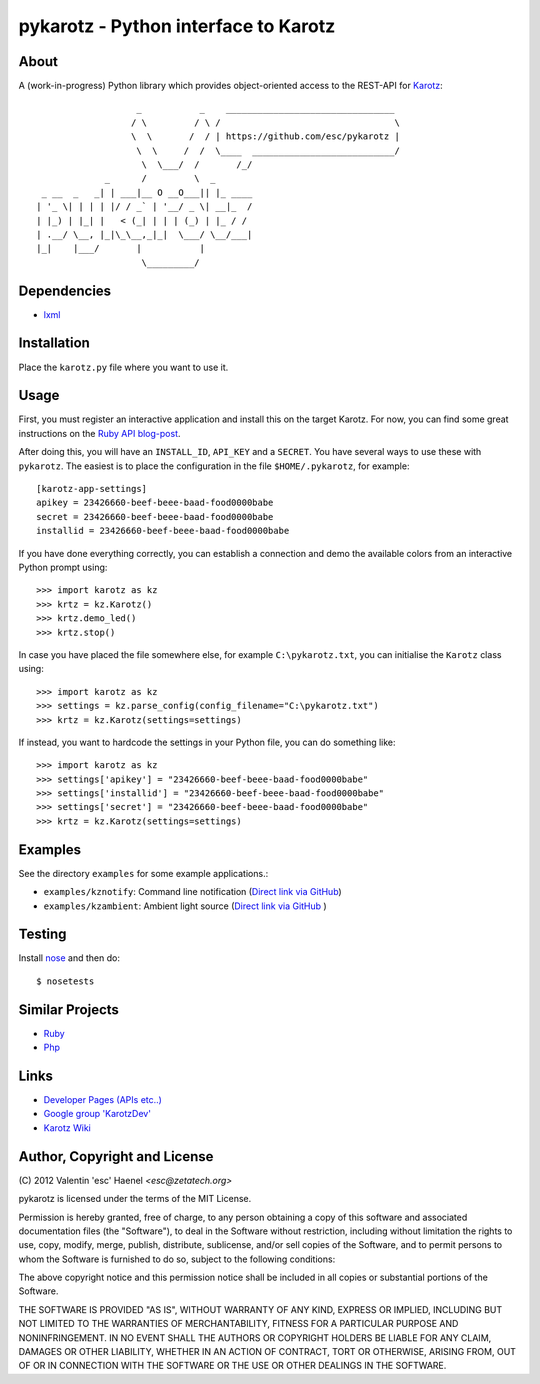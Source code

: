 =====================================
pykarotz - Python interface to Karotz
=====================================

About
-----

A (work-in-progress) Python library which provides object-oriented access to
the REST-API for `Karotz`_::

                       _           _    ________________________________
                      / \         / \ /                                 \
                      \  \       /  / | https://github.com/esc/pykarotz |
                       \  \     /  /  \____  ___________________________/
                        \  \___/  /       /_/
                 _      /         \  _
     _ __  _   _| | ___|__ O __O___|| |_ ____
    | '_ \| | | | |/ / _` | '__/ _ \| __|_  /
    | |_) | |_| |   < (_| | | | (_) | |_ / /
    | .__/ \__, |_|\_\__,_|_|  \___/ \__/___|
    |_|    |___/       |           |
                        \_________/

.. _`Karotz`: http://www.karotz.com/home

Dependencies
------------

* `lxml <http://lxml.de/>`_

Installation
------------

Place the ``karotz.py`` file where you want to use it.

Usage
-----

First, you must register an interactive application and install this on the
target Karotz. For now, you can find some great instructions on the `Ruby API
blog-post <http://blog.nofail.de/2011/12/karotz-ruby-love/>`_.

After doing this, you will have an ``INSTALL_ID``, ``API_KEY`` and a
``SECRET``. You have several ways to use these with ``pykarotz``. The easiest
is to place the configuration in the file ``$HOME/.pykarotz``, for example::

    [karotz-app-settings]
    apikey = 23426660-beef-beee-baad-food0000babe
    secret = 23426660-beef-beee-baad-food0000babe
    installid = 23426660-beef-beee-baad-food0000babe

If you have done everything correctly, you can establish a connection and demo
the available colors from an interactive Python prompt using::

    >>> import karotz as kz
    >>> krtz = kz.Karotz()
    >>> krtz.demo_led()
    >>> krtz.stop()

In case you have placed the file somewhere else, for example
``C:\pykarotz.txt``, you can initialise the ``Karotz`` class using::

    >>> import karotz as kz
    >>> settings = kz.parse_config(config_filename="C:\pykarotz.txt")
    >>> krtz = kz.Karotz(settings=settings)

If instead, you want to hardcode the settings in your Python file, you can do
something like::

    >>> import karotz as kz
    >>> settings['apikey'] = "23426660-beef-beee-baad-food0000babe"
    >>> settings['installid'] = "23426660-beef-beee-baad-food0000babe"
    >>> settings['secret'] = "23426660-beef-beee-baad-food0000babe"
    >>> krtz = kz.Karotz(settings=settings)


Examples
--------

See the directory ``examples`` for some example applications.:

* ``examples/kznotify``: Command line notification
  (`Direct link via GitHub <https://github.com/esc/pykarotz/blob/master/examples/kznotify>`_)

* ``examples/kzambient``: Ambient light source
  (`Direct link via GitHub <https://github.com/esc/pykarotz/blob/master/examples/kzambient>`_ )

Testing
-------

Install `nose <http://readthedocs.org/docs/nose/en/latest/>`_ and then do::

    $ nosetests

Similar Projects
----------------

* `Ruby <https://github.com/phoet/karotz>`_
* `Php <http://wizz.cc/blog/index.php?post/2011/04/12/Karotz-Php-Class>`_

Links
-----

* `Developer Pages (APIs etc..) <http://dev.karotz.com/>`_
* `Google group 'KarotzDev' <http://groups.google.com/group/karotzdev>`_
* `Karotz Wiki <http://wiki.karotz.com/index.php/Main_Page>`_


Author, Copyright and License
-----------------------------

| (C) 2012 Valentin 'esc' Haenel `<esc@zetatech.org>`

pykarotz is licensed under the terms of the MIT License.

Permission is hereby granted, free of charge, to any person obtaining a copy of
this software and associated documentation files (the "Software"), to deal in
the Software without restriction, including without limitation the rights to
use, copy, modify, merge, publish, distribute, sublicense, and/or sell copies
of the Software, and to permit persons to whom the Software is furnished to do
so, subject to the following conditions:

The above copyright notice and this permission notice shall be included in all
copies or substantial portions of the Software.

THE SOFTWARE IS PROVIDED "AS IS", WITHOUT WARRANTY OF ANY KIND, EXPRESS OR
IMPLIED, INCLUDING BUT NOT LIMITED TO THE WARRANTIES OF MERCHANTABILITY,
FITNESS FOR A PARTICULAR PURPOSE AND NONINFRINGEMENT. IN NO EVENT SHALL THE
AUTHORS OR COPYRIGHT HOLDERS BE LIABLE FOR ANY CLAIM, DAMAGES OR OTHER
LIABILITY, WHETHER IN AN ACTION OF CONTRACT, TORT OR OTHERWISE, ARISING FROM,
OUT OF OR IN CONNECTION WITH THE SOFTWARE OR THE USE OR OTHER DEALINGS IN THE
SOFTWARE.
